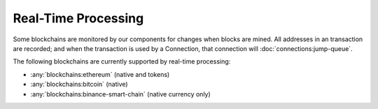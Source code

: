 ######################
Real-Time Processing
######################

Some blockchains are monitored by our components for changes when blocks are mined. All addresses in an transaction are recorded; and when the transaction is used by a Connection, that connection will :doc:`connections:jump-queue`. 

The following blockchains are currently supported by real-time processing:

* :any:`blockchains:ethereum` (native and tokens)
* :any:`blockchains:bitcoin` (native)
* :any:`blockchains:binance-smart-chain` (native currency only)